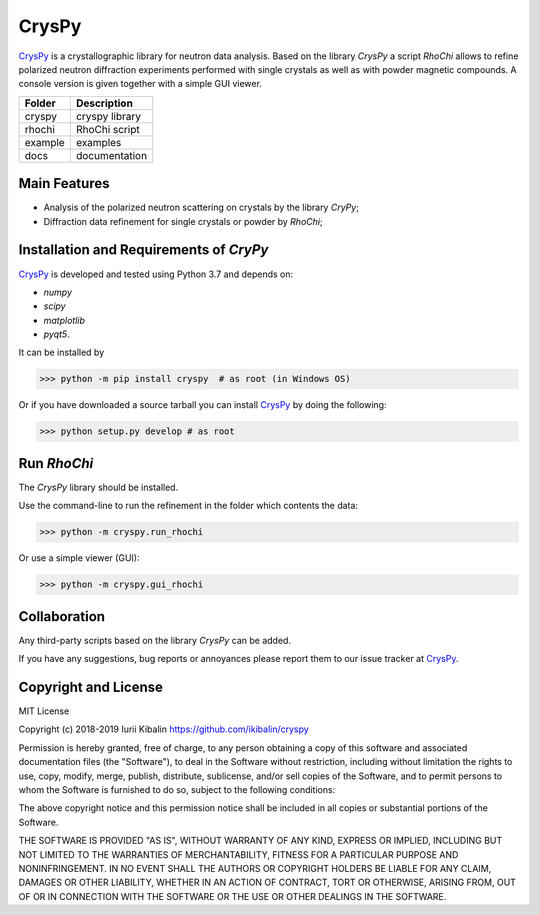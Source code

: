 CrysPy
====================

CrysPy_ is a crystallographic library for neutron data analysis. Based on the library *CrysPy* a script *RhoChi* allows to refine polarized neutron diffraction experiments performed with single crystals as well as with powder magnetic compounds. A console version is given together with a simple GUI viewer.

.. image:: cryspy/scripts/rhochi/f_icon/smm.PNG

+--------+-----------------+
| Folder | Description     |
+========+=================+
| cryspy | cryspy library  |
+--------+-----------------+
| rhochi | RhoChi script   |
+--------+-----------------+
| example| examples        |
+--------+-----------------+
| docs   | documentation   |
+--------+-----------------+


Main Features
------------------------
- Analysis of the polarized neutron scattering on crystals by the library *CryPy*;
- Diffraction data refinement for single crystals or powder by *RhoChi*;

Installation and Requirements of *CryPy*
------------------------------------------

CrysPy_ is developed and tested using Python 3.7 and depends on:

- *numpy*
- *scipy*
- *matplotlib*
- *pyqt5*.

It can be installed by

>>> python -m pip install cryspy  # as root (in Windows OS)


Or if you have downloaded a source tarball you can install CrysPy_ by doing the following:

>>> python setup.py develop # as root



Run *RhoChi*
------------------------------------------


The *CrysPy* library should be installed. 

Use the command-line to run the refinement in the folder which contents the data:

>>> python -m cryspy.run_rhochi

Or use a  simple viewer (GUI):

>>> python -m cryspy.gui_rhochi

Collaboration
---------------------------

Any third-party scripts based on the library *CrysPy* can be added.

If you have any suggestions, bug reports or annoyances please report them to our issue tracker at CrysPy_.

Copyright and License
-------------------------------

MIT License

Copyright (c) 2018-2019 Iurii Kibalin
https://github.com/ikibalin/cryspy

Permission is hereby granted, free of charge, to any person obtaining a copy
of this software and associated documentation files (the "Software"), to deal
in the Software without restriction, including without limitation the rights
to use, copy, modify, merge, publish, distribute, sublicense, and/or sell
copies of the Software, and to permit persons to whom the Software is
furnished to do so, subject to the following conditions:

The above copyright notice and this permission notice shall be included in all
copies or substantial portions of the Software.

THE SOFTWARE IS PROVIDED "AS IS", WITHOUT WARRANTY OF ANY KIND, EXPRESS OR
IMPLIED, INCLUDING BUT NOT LIMITED TO THE WARRANTIES OF MERCHANTABILITY,
FITNESS FOR A PARTICULAR PURPOSE AND NONINFRINGEMENT. IN NO EVENT SHALL THE
AUTHORS OR COPYRIGHT HOLDERS BE LIABLE FOR ANY CLAIM, DAMAGES OR OTHER
LIABILITY, WHETHER IN AN ACTION OF CONTRACT, TORT OR OTHERWISE, ARISING FROM,
OUT OF OR IN CONNECTION WITH THE SOFTWARE OR THE USE OR OTHER DEALINGS IN THE
SOFTWARE.

.. _CrysPy: https://github.com/ikibalin/cryspy"GitHub link on CrysPy"